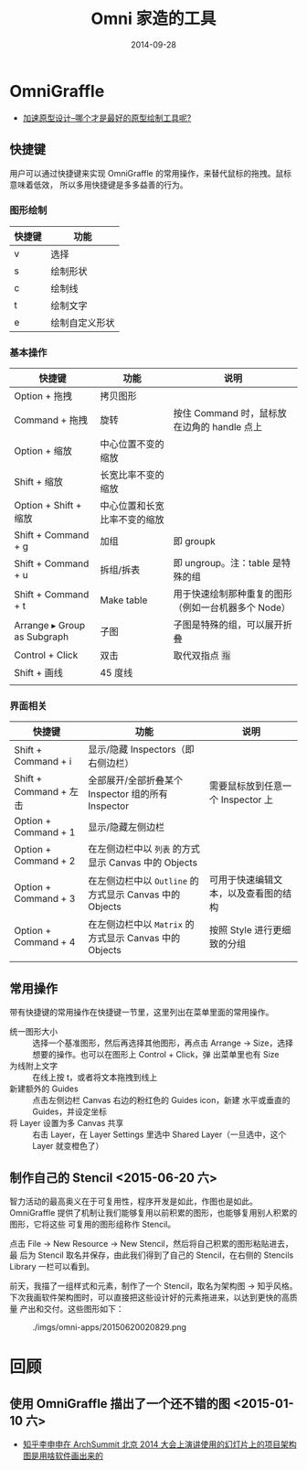 #+TITLE: Omni 家造的工具
#+DATE: 2014-09-28
#+KEYWORDS: 工具

* OmniGraffle
+ [[http://www.yixieshi.com/it/16323.html][加速原型设计--哪个才是最好的原型绘制工具呢?]]
** 快捷键
 用户可以通过快捷键来实现 OmniGraffle 的常用操作，来替代鼠标的拖拽。鼠标意味着低效，
 所以多用快捷键是多多益善的行为。

*** 图形绘制
| 快捷键 | 功能           |
|--------+----------------|
| v      |  选择            |
| s      | 绘制形状       |
| c      | 绘制线         |
| t      | 绘制文字       |
| e      | 绘制自定义形状 |

*** 基本操作
| 快捷键                      | 功能                         | 说明                                                |
|-----------------------------+------------------------------+-----------------------------------------------------|
| Option + 拖拽               | 拷贝图形                     |                                                     |
| Command + 拖拽              | 旋转                         | 按住 Command 时，鼠标放在边角的 handle 点上         |
| Option + 缩放               | 中心位置不变的缩放           |                                                     |
| Shift + 缩放                | 长宽比率不变的缩放           |                                                     |
| Option + Shift + 缩放       | 中心位置和长宽比率不变的缩放 |                                                     |
| Shift + Command + g         | 加组                         | 即 groupk                                           |
| Shift + Command + u         | 拆组/拆表                    | 即 ungroup。注：table 是特殊的组                    |
| Shift + Command + t         | Make table                   | 用于快速绘制那种重复的图形（例如一台机器多个 Node） |
| Arrange ▸ Group as Subgraph | 子图                         | 子图是特殊的组，可以展开折叠                        |
| Control + Click             | 双击                         | 取代双指点 🈯️                                        |
| Shift + 画线                | 45 度线                      |                                                     |
|                             |                              |                                                     |

*** 界面相关
| 快捷键                 | 功能                                                    | 说明                              |
|------------------------+---------------------------------------------------------+-----------------------------------|
| Shift + Command + i    | 显示/隐藏 Inspectors（即右侧边栏）                      |                                   |
| Shift + Command + 左击 | 全部展开/全部折叠某个 Inspector 组的所有 Inspector      | 需要鼠标放到任意一个 Inspector 上 |
| Option + Command + 1   | 显示/隐藏左侧边栏                                       |                                   |
| Option + Command + 2   | 在左侧边栏中以 ~列表~ 的方式显示 Canvas 中的 Objects    |                                   |
| Option + Command + 3   | 在左侧边栏中以 ~Outline~ 的方式显示 Canvas 中的 Objects | 可用于快速编辑文本，以及查看图的结构 |
| Option + Command + 4   | 在左侧边栏中以 ~Matrix~ 的方式显示 Canvas 中的 Objects  |按照 Style 进行更细致的分组                    |
|                        |                                                         |                                   |

** 常用操作
带有快捷键的常用操作在快捷键一节里，这里列出在菜单里面的常用操作。

- 统一图形大小 :: 选择一个基准图形，然后再选择其他图形，再点击 Arrange ->
                  Size，选择想要的操作。也可以在图形上 Control + Click，弹
                  出菜单里也有 Size
- 为线附上文字 :: 在线上按 t，或者将文本拖拽到线上
- 新建额外的 Guides :: 点击左侧边栏 Canvas 右边的粉红色的 Guides icon，新建
     水平或垂直的 Guides，并设定坐标
- 将 Layer 设置为多 Canvas 共享 :: 右击 Layer，在 Layer Settings 里选中
     Shared Layer（一旦选中，这个 Layer 就变橙色了）

** 制作自己的 Stencil <2015-06-20 六>
智力活动的最高奥义在于可复用性，程序开发是如此，作图也是如此。OmniGraffle
提供了机制让我们能够复用以前积累的图形，也能够复用别人积累的图形，它将这些
可复用的图形组称作 Stencil。

点击 File -> New Resource -> New Stencil，然后将自己积累的图形粘贴进去，最
后为 Stencil 取名并保存，由此我们得到了自己的 Stencil，在右侧的 Stencils
Library 一栏可以看到。

前天，我描了一组样式和元素，制作了一个 Stencil，取名为架构图 -> 知乎风格。
下次我画软件架构图时，可以直接把这些设计好的元素拖进来，以达到更快的高质量
产出和交付。这些图形如下：

#+CAPTION: ./imgs/omni-apps/20150620020829.png
[[../static/imgs/omni-apps/20150620020829.png]]

* 回顾
** 使用 OmniGraffle 描出了一个还不错的图 <2015-01-10 六>
+ [[http://www.zhihu.com/question/27384928][知乎李申申在 ArchSummit 北京 2014 大会上演讲使用的幻灯片上的项目架构图是用啥软件画出来的]]

